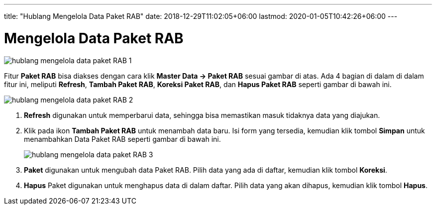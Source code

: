 ---
title: "Hublang Mengelola Data Paket RAB"
date: 2018-12-29T11:02:05+06:00
lastmod: 2020-01-05T10:42:26+06:00
---

= Mengelola Data Paket RAB

image::../images-hublang/hublang-mengelola-data-paket-RAB-1.png[align="center"]

Fitur *Paket RAB* bisa diakses dengan cara klik *Master Data → Paket RAB* sesuai gambar di atas. Ada 4 bagian di dalam di dalam fitur ini, meliputi  *Refresh*, *Tambah Paket RAB*, *Koreksi Paket RAB*, dan *Hapus Paket RAB* seperti gambar di bawah ini.

image::../images-hublang/hublang-mengelola-data-paket-RAB-2.png[align="center"]

1. *Refresh* digunakan untuk memperbarui data, sehingga bisa memastikan masuk tidaknya data yang diajukan.
2. Klik pada ikon *Tambah Paket RAB* untuk menambah data baru. Isi form yang tersedia, kemudian klik tombol *Simpan* untuk menambahkan Data Paket RAB seperti gambar di bawah ini.
+
image::../images-hublang/hublang-mengelola-data-paket-RAB-3.png[align="center"]

3. *Paket* digunakan untuk mengubah data Paket RAB. Pilih data yang ada di daftar, kemudian klik tombol *Koreksi*.
4. *Hapus* Paket digunakan untuk menghapus data di dalam daftar. Pilih data yang akan dihapus, kemudian klik tombol *Hapus*.
